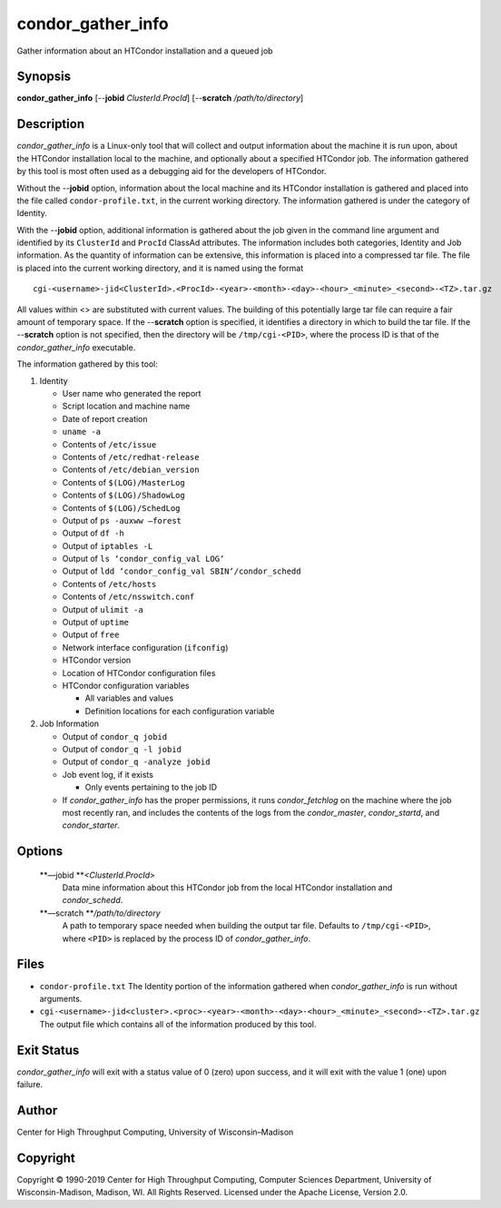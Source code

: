       

condor\_gather\_info
====================

Gather information about an HTCondor installation and a queued job

Synopsis
--------

**condor\_gather\_info** [--**jobid** *ClusterId.ProcId*] [--**scratch**
*/path/to/directory*]

Description
-----------

*condor\_gather\_info* is a Linux-only tool that will collect and output
information about the machine it is run upon, about the HTCondor
installation local to the machine, and optionally about a specified
HTCondor job. The information gathered by this tool is most often used
as a debugging aid for the developers of HTCondor.

Without the --**jobid** option, information about the local machine and
its HTCondor installation is gathered and placed into the file called
``condor-profile.txt``, in the current working directory. The
information gathered is under the category of Identity.

With the --**jobid** option, additional information is gathered about
the job given in the command line argument and identified by its
``ClusterId`` and ``ProcId`` ClassAd attributes. The information
includes both categories, Identity and Job information. As the quantity
of information can be extensive, this information is placed into a
compressed tar file. The file is placed into the current working
directory, and it is named using the format

::

    cgi-<username>-jid<ClusterId>.<ProcId>-<year>-<month>-<day>-<hour>_<minute>_<second>-<TZ>.tar.gz

All values within <> are substituted with current values. The building
of this potentially large tar file can require a fair amount of
temporary space. If the --**scratch** option is specified, it identifies
a directory in which to build the tar file. If the --**scratch** option
is not specified, then the directory will be ``/tmp/cgi-<PID>``, where
the process ID is that of the *condor\_gather\_info* executable.

The information gathered by this tool:

#. Identity

   -  User name who generated the report
   -  Script location and machine name
   -  Date of report creation
   -  ``uname -a``
   -  Contents of ``/etc/issue``
   -  Contents of ``/etc/redhat-release``
   -  Contents of ``/etc/debian_version``
   -  Contents of ``$(LOG)/MasterLog``
   -  Contents of ``$(LOG)/ShadowLog``
   -  Contents of ``$(LOG)/SchedLog``
   -  Output of ``ps -auxww –forest``
   -  Output of ``df -h``
   -  Output of ``iptables -L``
   -  Output of ``ls ‘condor_config_val LOG‘``
   -  Output of ``ldd ‘condor_config_val SBIN‘/condor_schedd``
   -  Contents of ``/etc/hosts``
   -  Contents of ``/etc/nsswitch.conf``
   -  Output of ``ulimit -a``
   -  Output of ``uptime``
   -  Output of ``free``
   -  Network interface configuration (``ifconfig``)
   -  HTCondor version
   -  Location of HTCondor configuration files
   -  HTCondor configuration variables

      -  All variables and values
      -  Definition locations for each configuration variable

#. Job Information

   -  Output of ``condor_q jobid``
   -  Output of ``condor_q -l jobid``
   -  Output of ``condor_q -analyze jobid``
   -  Job event log, if it exists

      -  Only events pertaining to the job ID

   -  If *condor\_gather\_info* has the proper permissions, it runs
      *condor\_fetchlog* on the machine where the job most recently ran,
      and includes the contents of the logs from the *condor\_master*,
      *condor\_startd*, and *condor\_starter*.

Options
-------

 **—jobid **\ *<ClusterId.ProcId>*
    Data mine information about this HTCondor job from the local
    HTCondor installation and *condor\_schedd*.
 **—scratch **\ */path/to/directory*
    A path to temporary space needed when building the output tar file.
    Defaults to ``/tmp/cgi-<PID>``, where ``<PID>`` is replaced by the
    process ID of *condor\_gather\_info*.

Files
-----

-  ``condor-profile.txt`` The Identity portion of the information
   gathered when *condor\_gather\_info* is run without arguments.
-  ``cgi-<username>-jid<cluster>.<proc>-<year>-<month>-<day>-<hour>_<minute>_<second>-<TZ>.tar.gz``
   The output file which contains all of the information produced by
   this tool.

Exit Status
-----------

*condor\_gather\_info* will exit with a status value of 0 (zero) upon
success, and it will exit with the value 1 (one) upon failure.

Author
------

Center for High Throughput Computing, University of Wisconsin–Madison

Copyright
---------

Copyright © 1990-2019 Center for High Throughput Computing, Computer
Sciences Department, University of Wisconsin-Madison, Madison, WI. All
Rights Reserved. Licensed under the Apache License, Version 2.0.

      
